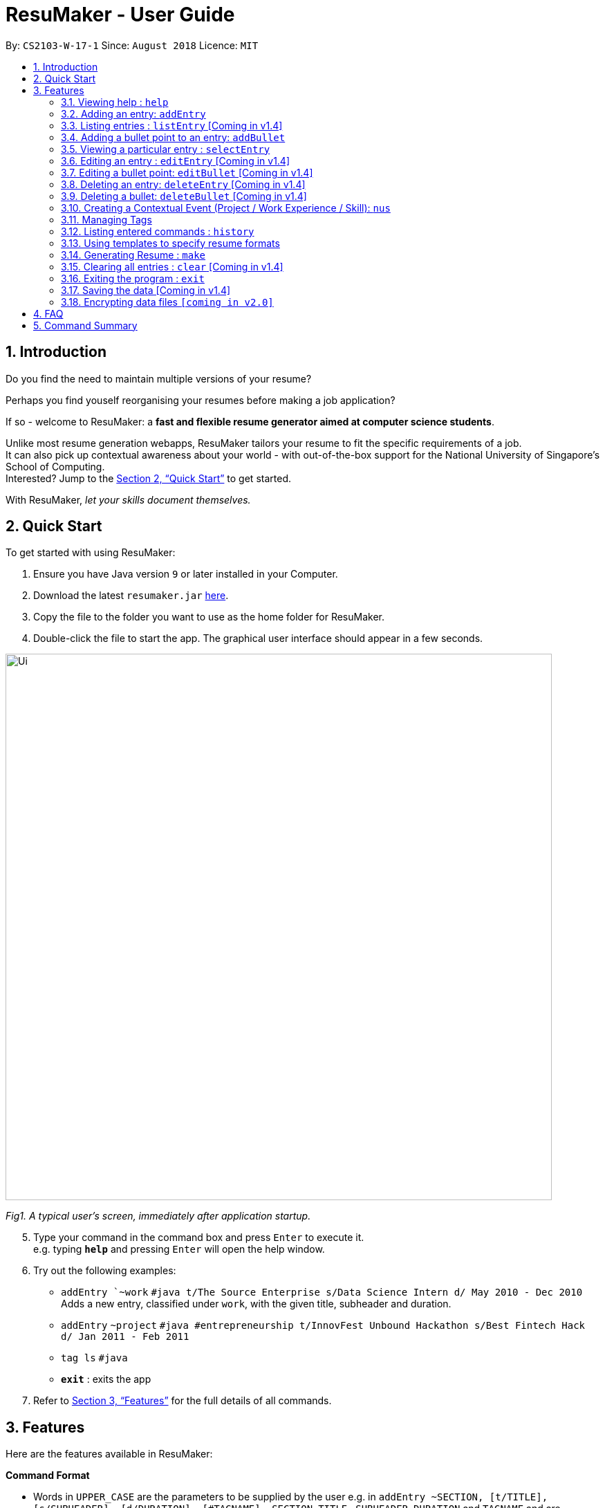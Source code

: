 = ResuMaker - User Guide
:site-section: UserGuide
:toc:
:toc-title:
:toc-placement: preamble
:sectnums:
:imagesDir: images
:stylesDir: stylesheets
:xrefstyle: full
:experimental:
ifdef::env-github[]
:tip-caption: :bulb:
:note-caption: :information_source:
endif::[]
:repoURL: https://github.com/CS2103-AY1819S1-W17-1/main

By: `CS2103-W-17-1`      Since: `August 2018`      Licence: `MIT`

== Introduction

Do you find the need to maintain multiple versions of your resume?

Perhaps you find youself reorganising your resumes before making a job application?

If so - welcome to ResuMaker: a *fast and flexible resume generator aimed at computer science students*.

Unlike most resume generation webapps, ResuMaker tailors your resume to fit the specific requirements of a job. +
It can also pick up contextual awareness about your world - with out-of-the-box support for the National University of Singapore's School of Computing. +
Interested? Jump to the <<Quick Start>> to get started. +

With ResuMaker, __let your skills document themselves.__

== Quick Start
To get started with using ResuMaker:

.  Ensure you have Java version `9` or later installed in your Computer.
.  Download the latest `resumaker.jar` link:{repoURL}/releases[here].
.  Copy the file to the folder you want to use as the home folder for ResuMaker.
.  Double-click the file to start the app. The graphical user interface should appear in a few seconds.
+


image::Ui.png[width="790"]

_Fig1. A typical user's screen, immediately after application startup._

[start=5]
.  Type your command in the command box and press kbd:[Enter] to execute it. +
e.g. typing *`help`* and pressing kbd:[Enter] will open the help window.
.  Try out the following examples:

* `addEntry `~work` `#java t/The Source Enterprise s/Data Science Intern d/ May 2010 - Dec 2010` Adds a new entry, classified under `work`, with the given title, subheader and duration.
* `addEntry` `~project` `#java #entrepreneurship t/InnovFest Unbound Hackathon s/Best Fintech Hack d/ Jan 2011 - Feb 2011`
* `tag ls` `#java`
* *`exit`* : exits the app

.  Refer to <<Features>> for the full details of all commands.

[[Features]]
== Features
Here are the features available in ResuMaker:

====
*Command Format*

* Words in `UPPER_CASE` are the parameters to be supplied by the user e.g. in `addEntry ~SECTION, [t/TITLE], [s/SUBHEADER], [d/DURATION], [#TAGNAME]...`, `SECTION`, `TITLE` , `SUBHEADER`, `DURATION` and `TAGNAME` and  are parameters which can be used as `addEntry ~work #INTERNSHIP t/The Source Enterprise s/Software Engineering Intern d/Jan 2012 - June 2012`.
* Items in square brackets are optional e.g `~SECTION [t/TITLE] [s/SUBHEADER] [d/DURATION] [#TAG]...` can be used as `~work t/The Source Enterprise s/Java programmer d/ Jan 2012 - Dec 2014 #JAVA` or `~awards`.
* Items with `…`​ after them can be used multiple times including zero times e.g. `[#TAG]...` can be used as `{nbsp}` (i.e. 0 times), `#JAVA`, `#JAVA #Software Engineering`, `#JAVA #Software Engineering #AI` etc.
* Parameters can be in any order e.g. if the command specifies `[t/TITLE] [s/SUBHEADER]`, `[s/SUBHEADER] [t/TITLE]` is also acceptable.
====

=== Viewing help : `help`

Displays a list of all commands available. +
Format: `help`


=== Adding an entry: `addEntry`

Adds an entry to ResuMaker. +
Format: `addEntry ~SECTION , [t/TITLE], [s/SUBHEADER], [d/DURATION] [#TAGNAME]...`

[TIP]
An entry need not have associated title, subheader and duration.
An entry can have any number of tags (including 0).
An entry contains description, which can be added using addBullet as a separate command.
All parameter input from the user must be alphanumeric and can be separated by space, with the exception of `DURATION` which allows special character `-`.

Examples:

* `addEntry ~work #java t/The Source Enterprise s/Java Programmer intern d/ May 2010 - Aug 2010`
* `addEntry ~awards #java`


=== Listing entries : `listEntry` [Coming in v1.4] +
Lists the entries in ResuMaker, filtered according to their sections and tags.
Format: `listEntry [~SECTION] [#TAG]...`

****
* Both section and tags are optional - running with no arguments will display all entries
* Note that the description of each entry will be hidden +
****

Examples:

* `listEntry` +
listing all entries.
* `listEntry ~education #java` +
listing all entries under education category and tagged as java.


=== Adding a bullet point to an entry: `addBullet`

Adds a bullet point to the end of the description of an entry at index ENTRYINDEX in ResuMaker. +
Format: `addBullet ENTRYINDEX CONTENTTOADD`

Example:

* `listEntry` +
`addBullet 1 attain Best Financial Hack Award` +
adds a bullet point at the end of the description of 1st entry.


=== Viewing a particular entry : `selectEntry`

Displays detailed description of the entry in ResuMaker at the specified index on the panel display. +
Format: `selectEntry INDEX`

****
* `INDEX` refers to the index of the displayed entry list from executing `listEntry`
* Detailed description will be displayed as an indexed list of all bulleted description in that entry
****

Examples:

* `selectEntry 2`
* `selectEntry 0`


=== Editing an entry : `editEntry` [Coming in v1.4]

Edits non-description fields of an existing entry in ResuMaker, i.e title, sub-header, duration, and tags of an entry. +
Format: `editEntry INDEX [t/TITLE ] [s/SUBHEADER] [d/DURATION] [#TAG]...`

****
* Edits the entry at the specified `INDEX`. The index refers to the index number shown in the displayed entry list. The index *must be a positive integer* 1, 2, 3, ...
* At least one of the optional fields must be provided.
* Existing values will be updated to the input values.
* When editing tags, the existing tags of the entry will be removed i.e adding of tags is not cumulative.
* You can remove all the entry's tags by typing `#` without specifying any tags after it.
* This command does not allow editing description of the entry; to do so, use the `editBullet` command.
****

Example:

* `editEntry 1 t/R company  #JAVA` +
edits the entry at index 1 by replacing its title as R company and replace all its tags by JAVA.


=== Editing a bullet point: `editBullet` [Coming in v1.4]

Edits a bullet description of an entry in ResuMaker. INDEX refers to the index of a particular bullet description. +
Format: `editBullet ENTRYINDEX BULLETINDEX EDITEDCONTENT`

****
* Before executing this command, the user needs to execute `selectEntry`
* `ENTRYINDEX` refers to the index number shown in the displayed entry list
* `BULLETINDEX` refers to the index number shown of a particular bulleted description the displayed Entry
*  `EDITEDCONTENT` refers to new content that the user wants to replace the old one with
* Both parameters *must be a positive integer* 1, 2, 3, ...
****

Example:

* `selectEntry` +
`editBullet 1 1 implement scalable application for data visualization using java` +
edits the entry at index 1 by replacing its bullet description at index 1 by "implement scalable application for data visualization using java".


=== Deleting an entry: `deleteEntry` [Coming in v1.4]

Deletes the entry at the specified index. +
Format: `deleteEntry INDEX`

****
* The `INDEX` refers to the index number shown in the displayed entry list.
* The `INDEX` *must be a positive integer* 1, 2, 3, ...
****


Examples:

* `listEntry` +
`deleteEntry 2` +
Deletes the 2nd entry in ResuMaker.
* `listEntry ~education` +
`deleteEntry 1` +
Deletes the 1st entry displayed under education section.


=== Deleting a bullet: `deleteBullet` [Coming in v1.4]

Deletes the bullet of a particular entry at the specified index.  +
Format: `deleteBullet ENTRYINDEX BULLETINDEX`


****
* Before executing this command, the user needs to execute `selectEntry`
* `ENTRYINDEX` refers to the index number shown in the displayed entry list
* `BULLETINDEX` refers to the index number shown of a particular bulleted description the displayed Entry
* Both parameters *must be a positive integer* 1, 2, 3, ...
****


Examples:

* `listEntry` +
`selectEntry` +
`deleteBullet 2 1` +
Deletes the 1st bullet of the 2nd entry in ResuMaker.
* `listEntry ~education` +
`selectEntry` +
`deleteBullet 1 1` +
Deletes the 1st bullet of the 1st entry displayed under education section of ResuMaker.



=== Creating a Contextual Event (Project / Work Experience / Skill): `nus`
There are times when we just don't want to manually enter every piece of required information into a computer programme.
After all, shouldn't some things __just be common knowledge?__

With ResuMaker, you can auto-populate resume Entries if ResuMaker already knows about them!
We call such Entries __Contextual Events__.

Format: `nus EVENT_NAME`

[TIP]
The `EVENT_NAME` can be a combination of an  Event's **full name** (Mathematics and Computer Science Double Degree Programme), **acronyms** (math - cs ddp), or even
**partially matching phrases** (math - comp sci double deg prog)

Examples:

* `nus cs2103t` +
Creates a Project Entry for `CS2103T` - A rigorous software engineering module at NUS.
* `nus ta ma1101r` OR `nus teaching asst ma1101r` +
Creates a Work Experience Entry for `Teaching Assistant MA1101R`
* `nus `computing cl exco` +
Creates a Nonacademics Entry for an Executive Commitee position in the Computing Club.

[NOTE]
Slang and acronyms must be correctly configured in application data. In future releases, ResuMaker will ship with NUS / SOC specific slang and acronyms.

[[tags]]
=== Managing Tags
These are functions to help you manage your tags; namely to view and edit the relevant tags and entries.

==== Viewing currently active tags: `tag status` [Coming in v1.4]

Lists all the tags currently active, and which will be included in the generated resume. This will effectively list out all the tags active in the current loaded template.

Format: `tag status` lists all the corresponding tags and categories that will appear in the resume.

==== Listing entries under specific tags: `tag list` or `tag ls`

List all entries under specific tags (space separated).

By default, if a tag is not given, all the tags will be displayed. +

Format: `tag ls` list all the tags and the relevant entries for each tag.

Format: `tag ls ~work ~projects #java` list all the `~work` and `~project` entries tagged with `#java`

Entries displayed will be accompanied with their relevant entry id.

==== Add particular tag to entry: `tag add` [Coming in v1.4]

Add tags (space separated) to particular entry (identified by index).

Duplicated tags will be ignored

Format: `tag add 10 ~work #java` add tag `#java` and category `~work` to entry 10.

==== Remove particular tag from entry: `tag remove` or `tag rm` [Coming in v1.4]

Remove tags (space separated) from a particular entry (identified by index).

By default, if no tags given, all tags will be removed from the entry.

Format: `tag rm 1 ~work #java` remove category `~work` and tag `#java` from entry 1.

Format: `tag rm 10` remove all tags and categories from entry 10.

==== Retagging a particular entry: `tag retag` or `tag rt` [Coming in v1.4]

Remove all current tags and replace it with current tags (space separated).

Format: `tag rt 1 ~work #java` remove all tags and categories from entry 1, adding tag `#java` and category `~work` to entry 1.

=== Listing entered commands : `history`

Lists all the commands that you have entered in reverse chronological order. +
Format: `history`

[NOTE]
====
Pressing the kbd:[&uarr;] and kbd:[&darr;] arrows will display the previous and next input respectively in the command box.
====

=== Using templates to specify resume formats
Templates are stored as text files and parsed and loaded into the application using the `loadtemplate` command.

==== Loading template : `loadtemplate`

Loads a template from a text file into the application. +
Format: `loadtemplate FILEPATH`

Examples:

* `loadtemplate google.txt` +
Loads the template specified in `google.txt`

==== Writing template files
//TODO: how do we have parallel structure for this?
Templates are written by the user as text files, consisting of lines of the following format:
-----
[Category Heading]:~[Category Tag]:[Tag Groups]
-----

Each line specifies a category, starting with the title to be displayed, its corresponding category tag, and tags used to filter entries.
Each `Tag Group` contains one `Tag`, or several separated by ampersands (&). Tag groups are separated by spaces.
For example, the following formats would all be valid as `[Tag Groups]`:
----
* [Tag] [Tag] [Tag]
* [Tag]&[Tag]
* [Tag] [Tag]&[Tag]&[Tag]
* (no tags)
----
An entry is included if it is tagged with that category, and fulfills any of the groups of tags.
It must contain all tags in a group to fulfil the group.

For example, the following category,

    Work Experience:~work:java&recent python&recent&significant datascience

means to include any entry categorized as `work`, as long as it fulfills any of the following:

* tagged with `java` and `recent`
* tagged with `python` and `recent` and `significant`
* tagged with `datascience`

As an example, the following template file:
[literal]
--
Work Experience:~work:
Education:~education:uni training&cs
Projects:~projects:software&java&recent
--
Will result in the resume being generated as follows:
[sidebar]
--
*Work Experience* +
(all work entries regardless of tags)

*Education* +
(education entries tagged with `uni`, or both `training` and `cs`)

*Projects* +
(project entries tagged with `software`, `java` and `recent`)
--

=== Generating Resume : `make`

Generates a Resume file in Markdown format with the given name, using the _template_ currently loaded in the application.



Examples:

* `make sep.md` +
Generates a file named sep.md, containing a Resume which lists entries as designated by the currently loaded template.


=== Clearing all entries : `clear` [Coming in v1.4]

Clears all entries from ResuMaker. +
Format: `clear`

=== Exiting the program : `exit`

Exits the program. +
Format: `exit`

=== Saving the data [Coming in v1.4]

ResuMaker data are saved in the hard disk automatically after any command that changes the data. +
There is no need to save manually.

// tag::dataencryption[]
=== Encrypting data files `[coming in v2.0]`

_{explain how the user can enable/disable data encryption}_
// end::dataencryption[]

== FAQ

*Q*: How do I transfer my data to another Computer? +
*A*: Install the app in the other computer and overwrite the empty data file it creates with the file that contains the data of your previous ResuMaker.

== Command Summary
For reference, here is a brief summary of the commands available and their syntax:

* *Add Bullet* `addBullet INDEX CONTENTTOADD` +
e.g. `addBullet 0 attain Best Financial Hack Award`
* *Add Entry* `addEntry ~SECTION , [t/TITLE], [s/SUBHEADER], [d/DURATION] [#TAGNAME]…` +
e.g. `addEntry ~work #java t/The Source Enterprise s/Java Programmer intern d/ May 2010 - Aug 2010`
* *Add Nus Entry* : `nus EVENT_NAME` +
e.g. `nus hack n roll`
* *Clear* : `clear`
* *Delete Bullet* : `deleteBullet ENTRYINDEX BULLETINDEX` +
e.g. `deleteBullet 2 2`
* *Delete Entry* : `deleteEntry INDEX` +
e.g. `deleteEntry 2`
* *Edit Bullet* : `editBullet ENTRYINDEX BULLETINDEX EDITTEDCONTENT` +
e.g. `editBullet 0 0 implement scalable application for data visualization using java`
* *Edit Entry* : `editEntry INDEX [t/TITLE ] [s/SUBHEADER] [d/DURATION] [#TAG]…` +
e.g. `editEntry 1 t/R company #JAVA`
* *Expand Entry* : `selectEntry INDEX` +
e.g. `selectEntry 2`
* *Generate Resume* : `make FILENAME`
* *Help* : `help`
* *History* : `history`
* *List Entry* : `listEntry [~SECTION] [#TAG]…` +
e.g. `listEntry ~education java`
* *Load Template*: `loadtemplate FILEPATH` +
e.g. `loadtemplate google.txt`
* *Select* : `select INDEX` +
e.g.`select 2`
* *Tag List*: `tag ls TAG [MORE_TAGS]` +
e.g. `tag ls ~work #java`
* *Tag Remove*: `tag rm INDEX TAG [MORE_TAGS]` +
e.g. `tag rm 10 ~work #python`
* *Tag Retag*: `tag tg INDEX TAG [MORE_TAGS]` +
e.g. `tag rt 10 ~project #web`
* *Tag Status*: `tag status`
